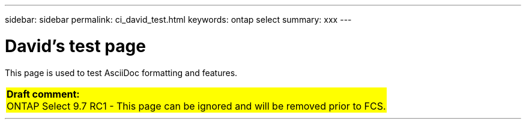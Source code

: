 ---
sidebar: sidebar
permalink: ci_david_test.html
keywords: ontap select
summary: xxx
---

= David's test page
:hardbreaks:
:nofooter:
:icons: font
:linkattrs:
:imagesdir: ./media/

[.lead]
This page is used to test AsciiDoc formatting and features.

// {set:cellbgcolor:aqua}
[cols="1"]
|===
|*Draft comment:*
ONTAP Select 9.7 RC1 - This page can be ignored and will be removed prior to FCS.
{set:cellbgcolor:yellow}
|===

// Horizontal line - four backticks
''''

////
== Testing

Next three lines each begin with one tab. The result is a gray block across the entire page.

  This is line 1
  This is line 2
  This is line 3
////

////
== Comment test

[cols="1"]
|===
|*Draft comment:* This is a test line 1. Testing again.
Testing line 2
{set:cellbgcolor:aqua}
|===
////

////
[aqua]#Line 1 - No special formatting#

[aqua]*Line 2 - Bold formatting*

[big aqua]*Line 3 - Bold and big formatting*
////

